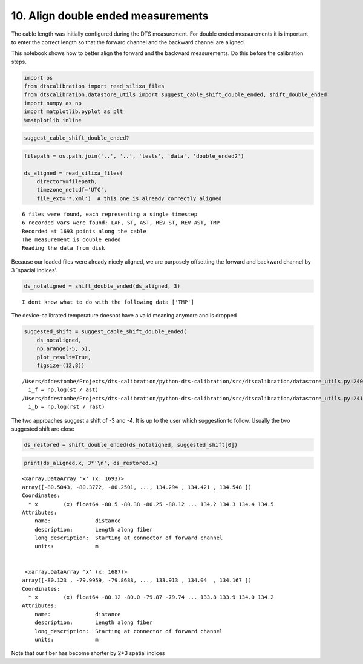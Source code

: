 
10. Align double ended measurements
===================================

The cable length was initially configured during the DTS measurement.
For double ended measurements it is important to enter the correct
length so that the forward channel and the backward channel are aligned.

This notebook shows how to better align the forward and the backward
measurements. Do this before the calibration steps.

.. code:: ipython3

    import os
    from dtscalibration import read_silixa_files
    from dtscalibration.datastore_utils import suggest_cable_shift_double_ended, shift_double_ended
    import numpy as np
    import matplotlib.pyplot as plt
    %matplotlib inline

.. code:: ipython3

    suggest_cable_shift_double_ended?

.. code:: ipython3

    filepath = os.path.join('..', '..', 'tests', 'data', 'double_ended2')
    
    ds_aligned = read_silixa_files(
        directory=filepath,
        timezone_netcdf='UTC',
        file_ext='*.xml')  # this one is already correctly aligned


.. parsed-literal::

    6 files were found, each representing a single timestep
    6 recorded vars were found: LAF, ST, AST, REV-ST, REV-AST, TMP
    Recorded at 1693 points along the cable
    The measurement is double ended
    Reading the data from disk


Because our loaded files were already nicely aligned, we are purposely
offsetting the forward and backward channel by 3 \`spacial indices'.

.. code:: ipython3

    ds_notaligned = shift_double_ended(ds_aligned, 3)


.. parsed-literal::

    I dont know what to do with the following data ['TMP']


The device-calibrated temperature doesnot have a valid meaning anymore
and is dropped

.. code:: ipython3

    suggested_shift = suggest_cable_shift_double_ended(
        ds_notaligned, 
        np.arange(-5, 5), 
        plot_result=True, 
        figsize=(12,8))


.. parsed-literal::

    /Users/bfdestombe/Projects/dts-calibration/python-dts-calibration/src/dtscalibration/datastore_utils.py:240: RuntimeWarning: invalid value encountered in log
      i_f = np.log(st / ast)
    /Users/bfdestombe/Projects/dts-calibration/python-dts-calibration/src/dtscalibration/datastore_utils.py:241: RuntimeWarning: invalid value encountered in log
      i_b = np.log(rst / rast)



.. image:: 10Align_double_ended_measurements.ipynb_files/10Align_double_ended_measurements.ipynb_8_1.png


The two approaches suggest a shift of -3 and -4. It is up to the user
which suggestion to follow. Usually the two suggested shift are close

.. code:: ipython3

    ds_restored = shift_double_ended(ds_notaligned, suggested_shift[0])

.. code:: ipython3

    print(ds_aligned.x, 3*'\n', ds_restored.x)


.. parsed-literal::

    <xarray.DataArray 'x' (x: 1693)>
    array([-80.5043, -80.3772, -80.2501, ..., 134.294 , 134.421 , 134.548 ])
    Coordinates:
      * x        (x) float64 -80.5 -80.38 -80.25 -80.12 ... 134.2 134.3 134.4 134.5
    Attributes:
        name:              distance
        description:       Length along fiber
        long_description:  Starting at connector of forward channel
        units:             m 
    
    
     <xarray.DataArray 'x' (x: 1687)>
    array([-80.123 , -79.9959, -79.8688, ..., 133.913 , 134.04  , 134.167 ])
    Coordinates:
      * x        (x) float64 -80.12 -80.0 -79.87 -79.74 ... 133.8 133.9 134.0 134.2
    Attributes:
        name:              distance
        description:       Length along fiber
        long_description:  Starting at connector of forward channel
        units:             m


Note that our fiber has become shorter by 2\*3 spatial indices
